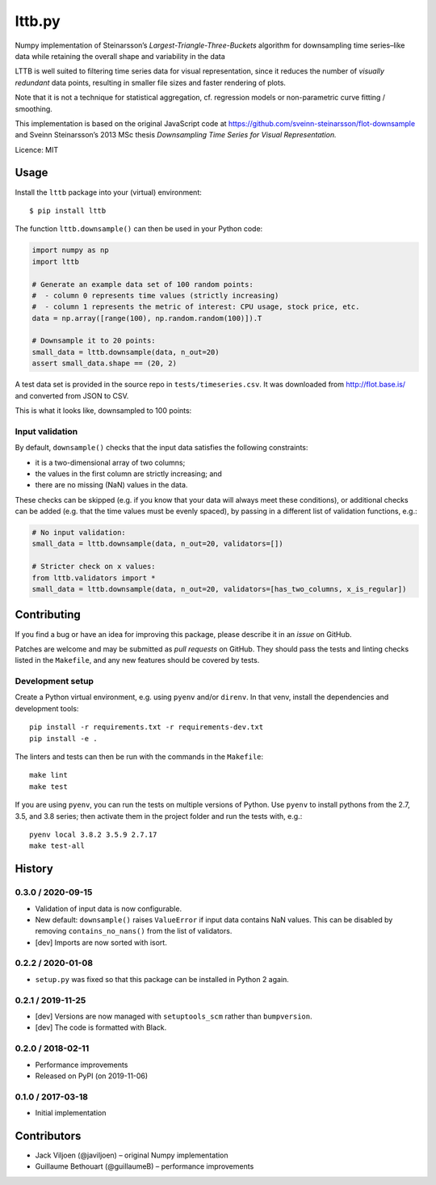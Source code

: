 ===================
lttb.py |pypi| |ci|
===================

Numpy implementation of Steinarsson’s *Largest-Triangle-Three-Buckets* algorithm
for downsampling time series–like data
while retaining the overall shape and variability in the data

LTTB is well suited to filtering time series data for visual representation,
since it reduces the number of *visually redundant* data points,
resulting in smaller file sizes and faster rendering of plots.

Note that it is not a technique for statistical aggregation,
cf. regression models or non-parametric curve fitting / smoothing.

This implementation is based on the original JavaScript code at
https://github.com/sveinn-steinarsson/flot-downsample
and Sveinn Steinarsson’s 2013 MSc thesis
*Downsampling Time Series for Visual Representation.*

Licence: MIT


Usage
=====

Install the ``lttb`` package into your (virtual) environment::

   $ pip install lttb


The function ``lttb.downsample()`` can then be used in your Python code:

.. code:: python

   import numpy as np
   import lttb

   # Generate an example data set of 100 random points:
   #  - column 0 represents time values (strictly increasing)
   #  - column 1 represents the metric of interest: CPU usage, stock price, etc.
   data = np.array([range(100), np.random.random(100)]).T

   # Downsample it to 20 points:
   small_data = lttb.downsample(data, n_out=20)
   assert small_data.shape == (20, 2)

A test data set is provided in the source repo in ``tests/timeseries.csv``.
It was downloaded from http://flot.base.is/ and converted from JSON to CSV.

This is what it looks like, downsampled to 100 points:

.. image:: https://github.com/javiljoen/lttb.py/raw/master/tests/timeseries.png


Input validation
----------------

By default, ``downsample()`` checks that the input data satisfies the following constraints:

- it is a two-dimensional array of two columns;
- the values in the first column are strictly increasing; and
- there are no missing (NaN) values in the data.

These checks can be skipped (e.g. if you know that your data will always meet these conditions),
or additional checks can be added (e.g. that the time values must be evenly spaced),
by passing in a different list of validation functions, e.g.:

.. code:: python

   # No input validation:
   small_data = lttb.downsample(data, n_out=20, validators=[])

   # Stricter check on x values:
   from lttb.validators import *
   small_data = lttb.downsample(data, n_out=20, validators=[has_two_columns, x_is_regular])


Contributing
============

If you find a bug or have an idea for improving this package,
please describe it in an *issue* on GitHub.

Patches are welcome and may be submitted as *pull requests* on GitHub.
They should pass the tests and linting checks listed in the ``Makefile``,
and any new features should be covered by tests.


Development setup
-----------------

Create a Python virtual environment, e.g. using ``pyenv`` and/or ``direnv``.
In that venv, install the dependencies and development tools::

   pip install -r requirements.txt -r requirements-dev.txt
   pip install -e .

The linters and tests can then be run with the commands in the ``Makefile``::

   make lint
   make test

If you are using ``pyenv``, you can run the tests on multiple versions of Python.
Use ``pyenv`` to install pythons from the 2.7, 3.5, and 3.8 series;
then activate them in the project folder and run the tests with, e.g.::

   pyenv local 3.8.2 3.5.9 2.7.17
   make test-all


History
=======

0.3.0 / 2020-09-15
------------------

- Validation of input data is now configurable.
- New default: ``downsample()`` raises ``ValueError`` if input data contains NaN values.
  This can be disabled by removing ``contains_no_nans()`` from the list of validators.
- [dev] Imports are now sorted with isort.

0.2.2 / 2020-01-08
------------------

- ``setup.py`` was fixed so that this package can be installed in Python 2 again.

0.2.1 / 2019-11-25
------------------

- [dev] Versions are now managed with ``setuptools_scm`` rather than ``bumpversion``.
- [dev] The code is formatted with Black.

0.2.0 / 2018-02-11
------------------

- Performance improvements
- Released on PyPI (on 2019-11-06)

0.1.0 / 2017-03-18
------------------

- Initial implementation


Contributors
============

- Jack Viljoen (@javiljoen) – original Numpy implementation
- Guillaume Bethouart (@guillaumeB) – performance improvements


.. |pypi| image:: https://img.shields.io/pypi/v/lttb?color=blue
   :target: https://pypi.org/project/lttb/

.. |ci| image:: https://travis-ci.com/javiljoen/lttb.py.svg?branch=master
   :target: https://travis-ci.com/javiljoen/lttb.py

